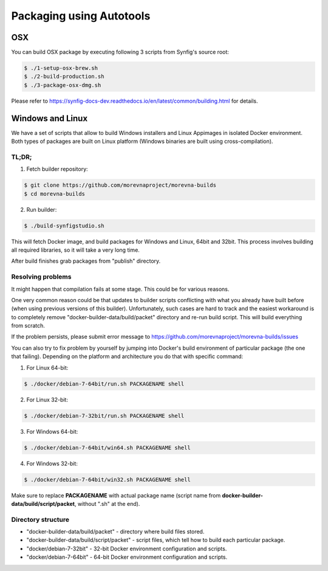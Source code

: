 .. _Packaging using Autotools:

Packaging using Autotools
==========================

OSX
~~~

You can build OSX package by executing following 3 scripts from Synfig's source root:

.. code:: bash

    $ ./1-setup-osx-brew.sh
    $ ./2-build-production.sh
    $ ./3-package-osx-dmg.sh

Please refer to https://synfig-docs-dev.readthedocs.io/en/latest/common/building.html for details.

Windows and Linux
~~~~~~~~~~~~~~~~~

We have a set of scripts that allow to build Windows installers and Linux Appimages in isolated Docker environment. Both types of packages are built on Linux platform (Windows binaries are built using cross-compilation).

TL;DR;
------

1. Fetch builder repository:

.. code:: bash

    $ git clone https://github.com/morevnaproject/morevna-builds
    $ cd morevna-builds
    
2. Run builder:

.. code:: bash

    $ ./build-synfigstudio.sh
    
This will fetch Docker image, and build packages for Windows and Linux, 64bit and 32bit. This process involves building all required libraries, so it will take a very long time.

After build finishes grab packages from "publish" directory.


Resolving problems
------------------

It might happen that compilation fails at some stage. This could be for various reasons.

One very common reason could be that updates to builder scripts conflicting with what you already have built before (when using previous versions of this builder). Unfortunately, such cases are hard to track and the easiest workaround is to completely remove "docker-builder-data/build/packet" directory and re-run build script. This will build everything from scratch.

If the problem persists, please submit error message to https://github.com/morevnaproject/morevna-builds/issues

You can also try to fix problem by yourself by jumping into Docker's build environment of particular package (the one that failing). Depending on the platform and architecture you do that with specific command:

1. For Linux 64-bit:

.. code:: bash

    $ ./docker/debian-7-64bit/run.sh PACKAGENAME shell

2. For Linux 32-bit:

.. code:: bash

    $ ./docker/debian-7-32bit/run.sh PACKAGENAME shell
    
3. For Windows 64-bit:

.. code:: bash

    $ ./docker/debian-7-64bit/win64.sh PACKAGENAME shell
    
    
4. For Windows 32-bit:

.. code:: bash

    $ ./docker/debian-7-64bit/win32.sh PACKAGENAME shell
    
Make sure to replace **PACKAGENAME** with actual package name (script name from **docker-builder-data/build/script/packet**, without ".sh" at the end).

Directory structure
-------------------

* "docker-builder-data/build/packet" - directory where build files stored.
* "docker-builder-data/build/script/packet" - script files, which tell how to build each particular package.
* "docker/debian-7-32bit" - 32-bit Docker environment configuration and scripts.
* "docker/debian-7-64bit" - 64-bit Docker environment configuration and scripts.


